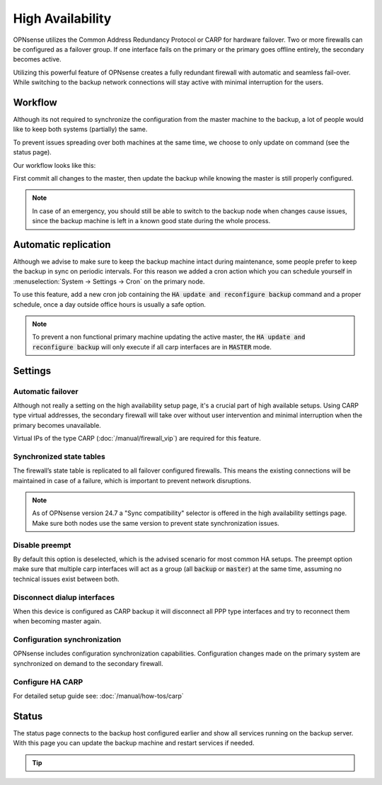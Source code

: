 =====================================
High Availability
=====================================
OPNsense utilizes the Common Address Redundancy Protocol or CARP for hardware
failover. Two or more firewalls can be configured as a failover group. If one
interface fails  on the primary or the primary goes offline entirely, the
secondary becomes active.

Utilizing this powerful feature of OPNsense creates a fully redundant firewall
with automatic and seamless fail-over. While switching to the backup network
connections will stay active with minimal interruption for the users.

.. image:: images/light_bulbs.png
    :width: 100%


-----------------------------
Workflow
-----------------------------

Although its not required to synchronize the configuration from the master machine to the backup, a lot of people
would like to keep both systems (partially) the same.

To prevent issues spreading over both machines at the same time, we choose to only update on command (see the status page).

Our workflow looks like this:

.. blockdiag::
   :desctable:

   blockdiag {
      update1 [label="Master\nUpdate 1"];
      update2 [label="Master\nUpdate 2"];
      updaten [label="Master\nUpdate N"];
      sync [label="Synchronize\nBackup"];
      update1 -> update2 ;
      update2 -> updaten [label=".."];
      updaten -> sync;
   }

First commit all changes to the master, then update the backup while knowing the master is still properly configured.

.. Note::

    In case of an emergency, you should still be able to switch to the backup node when changes cause issues, since
    the backup machine is left in a known good state during the whole process.


-----------------------------
Automatic replication
-----------------------------

Although we advise to make sure to keep the backup machine intact during maintenance, some people prefer to keep
the backup in sync on periodic intervals. For this reason we added a cron action which you can schedule yourself
in :menuselection:`System -> Settings -> Cron` on the primary node.

To use this feature, add a new cron job containing the :code:`HA update and reconfigure backup` command and a
proper schedule, once a day outside office hours is usually a safe option.

.. Note::

    To prevent a non functional primary machine updating the active master, the :code:`HA update and reconfigure backup`
    will only execute if all carp interfaces are in :code:`MASTER` mode.


-----------------------------
Settings
-----------------------------

............................
Automatic failover
............................

Although not really a setting on the high availability setup page, it's a crucial part of high available setups.
Using CARP type virtual addresses, the secondary firewall will take over without user intervention and minimal
interruption when the primary becomes unavailable.

Virtual IPs of the type CARP (:doc:`/manual/firewall_vip`) are required for this feature.

............................
Synchronized state tables
............................

The firewall’s state table is replicated to all failover configured firewalls.
This means the existing connections will be maintained in case of a failure,
which is important to prevent network disruptions.

.. Note::
    As of OPNsense version 24.7 a "Sync compatibility" selector is offered in the high availability settings page.
    Make sure both nodes use the same version to prevent state synchronization issues.

............................
Disable preempt
............................

By default this option is deselected, which is the advised scenario for most common HA setups.
The preempt option make sure that multiple carp interfaces will act as a group (all :code:`backup` or :code:`master`)
at the same time, assuming no technical issues exist between both.

.................................
Disconnect dialup interfaces
.................................

When this device is configured as CARP backup it will disconnect all PPP type interfaces and try to reconnect them when becoming master again.

.................................
Configuration synchronization
.................................

OPNsense includes configuration synchronization capabilities. Configuration
changes made on the primary system are synchronized on demand to the secondary firewall.

............................
Configure HA CARP
............................

For detailed setup guide see: :doc:`/manual/how-tos/carp`


-----------------------------
Status
-----------------------------

The status page connects to the backup host configured earlier and show all services running on the backup server.
With this page you can update the backup machine and restart services if needed.


.. Tip::

    .. raw:: html

         Use the refresh <i class="fa fa-refresh fa-fw"></i> button to update the backup node and restart all services at once.
